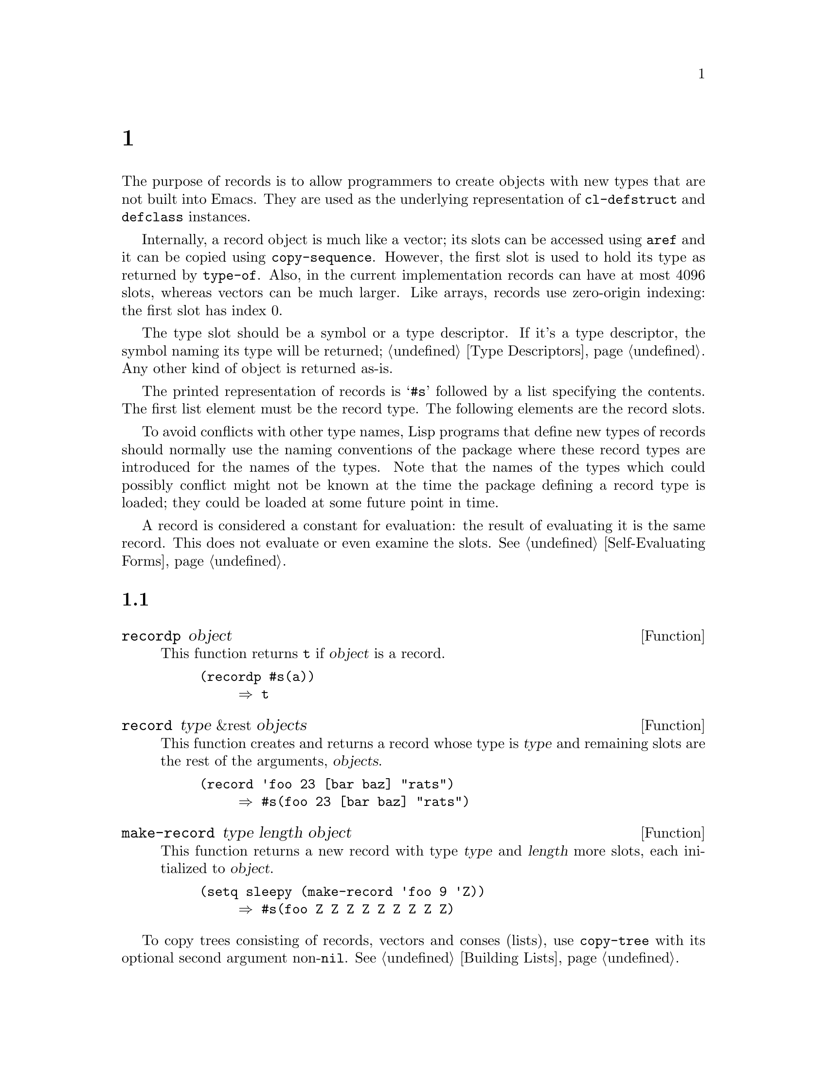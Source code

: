 @c ===========================================================================
@c
@c This file was generated with po4a. Translate the source file.
@c
@c ===========================================================================
@c -*-texinfo-*-
@c This is part of the GNU Emacs Lisp Reference Manual.
@c Copyright (C) 2017--2024 Free Software Foundation, Inc.
@c See the file elisp-ja.texi for copying conditions.
@node Records
@chapter レコード
@cindex records

  The purpose of records is to allow programmers to create objects with new
types that are not built into Emacs.  They are used as the underlying
representation of @code{cl-defstruct} and @code{defclass} instances.

  Internally, a record object is much like a vector; its slots can be accessed
using @code{aref} and it can be copied using @code{copy-sequence}.  However,
the first slot is used to hold its type as returned by @code{type-of}.
Also, in the current implementation records can have at most 4096 slots,
whereas vectors can be much larger.  Like arrays, records use zero-origin
indexing: the first slot has index 0.

  The type slot should be a symbol or a type descriptor.  If it's a type
descriptor, the symbol naming its type will be returned; @ref{Type
Descriptors}.  Any other kind of object is returned as-is.

  The printed representation of records is @samp{#s} followed by a list
specifying the contents.  The first list element must be the record type.
The following elements are the record slots.

  To avoid conflicts with other type names, Lisp programs that define new
types of records should normally use the naming conventions of the package
where these record types are introduced for the names of the types.  Note
that the names of the types which could possibly conflict might not be known
at the time the package defining a record type is loaded; they could be
loaded at some future point in time.

  A record is considered a constant for evaluation: the result of evaluating
it is the same record.  This does not evaluate or even examine the slots.
@xref{Self-Evaluating Forms}.

@menu
* Record Functions::         Functions for records.
* Backward Compatibility::   Compatibility for cl-defstruct.
@end menu

@node Record Functions
@section レコード関数

@defun recordp object
This function returns @code{t} if @var{object} is a record.

@example
@group
(recordp #s(a))
     @result{} t
@end group
@end example
@end defun

@defun record type &rest objects
This function creates and returns a record whose type is @var{type} and
remaining slots are the rest of the arguments, @var{objects}.

@example
@group
(record 'foo 23 [bar baz] "rats")
     @result{} #s(foo 23 [bar baz] "rats")
@end group
@end example
@end defun

@defun make-record type length object
This function returns a new record with type @var{type} and @var{length}
more slots, each initialized to @var{object}.

@example
@group
(setq sleepy (make-record 'foo 9 'Z))
     @result{} #s(foo Z Z Z Z Z Z Z Z Z)
@end group
@end example
@end defun

To copy trees consisting of records, vectors and conses (lists), use
@code{copy-tree} with its optional second argument non-@code{nil}.
@xref{Building Lists, copy-tree}.

@node Backward Compatibility
@section 後方互換

  Code compiled with older versions of @code{cl-defstruct} that doesn't use
records may run into problems when used in a new Emacs.  To alleviate this,
Emacs detects when an old @code{cl-defstruct} is used, and enables a mode in
which @code{type-of} handles old struct objects as if they were records.

@defun cl-old-struct-compat-mode arg
If @var{arg} is positive, enable backward compatibility with old-style
structs.
@end defun
